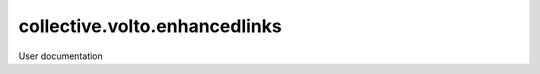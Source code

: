 ==============================
collective.volto.enhancedlinks
==============================

User documentation
